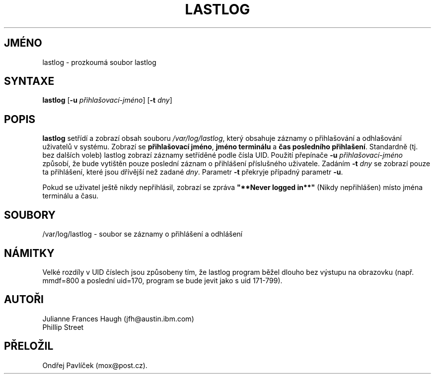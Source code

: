 .\"	@(#)lastlog.8	3.3	08:24:58	29 Sep 1993 (National Guard Release)
.\"	$Id: lastlog.8,v 1.3 2005/12/01 20:38:24 kloczek Exp $
.\"
.TH LASTLOG 8
.SH JMÉNO
lastlog \- prozkoumá soubor lastlog
.SH SYNTAXE
.B lastlog
.RB [ \-u
.IR přihlašovací\-jméno ]
.RB [ \-t
.IR dny ]
.SH POPIS
\fBlastlog\fR setřídí a zobrazí obsah souboru
\fI/var/log/lastlog\fR,
který obsahuje záznamy o přihlašování a odhlašování uživatelů v systému.
Zobrazí se \fBpřihlašovací jméno\fR, \fBjméno terminálu\fR a \fBčas posledního
přihlašení\fR.
Standardně (tj. bez dalších voleb) lastlog zobrazí záznamy setříděné
podle čísla UID.
Použití přepínače \fB\-u \fIpřihlašovací\-jméno\fR
způsobí, že bude vytištěn pouze poslední záznam o přihlášení příslušného uživatele.
Zadáním \fB\-t \fIdny\fR se zobrazí pouze
ta přihlášení, které jsou dřívější než zadané \fIdny\fR.
Parametr \fB\-t\fR překryje případný parametr \fB\-u\fR.
.PP
Pokud se uživatel ještě nikdy nepřihlásil, zobrazí se zpráva \fB"**Never logged in**"\fR (Nikdy nepřihlášen)
místo jména terminálu a času.
.SH SOUBORY
/var/log/lastlog \- soubor se záznamy o přihlášení a odhlášení
.SH NÁMITKY
Velké rozdíly v UID číslech jsou způsobeny tím, že lastlog program běžel dlouho bez
výstupu na obrazovku (např. mmdf=800 a poslední uid=170, program se bude
jevit jako s uid 171\-799).
.SH AUTOŘI
Julianne Frances Haugh (jfh@austin.ibm.com)
.br
Phillip Street
.SH PŘELOŽIL
Ondřej Pavlíček (mox@post.cz).
